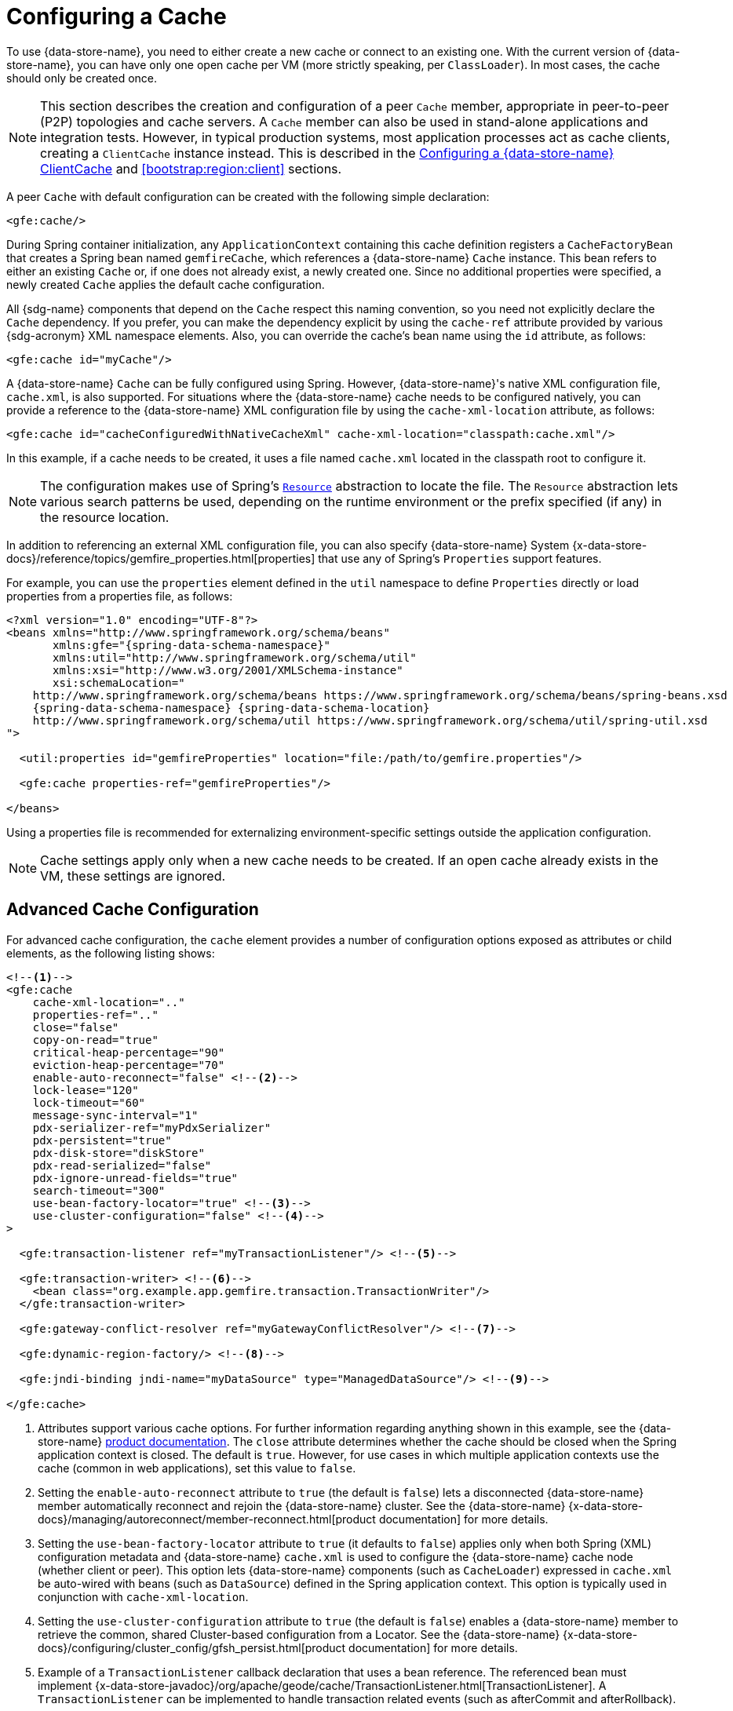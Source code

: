 [[bootstrap:cache]]
= Configuring a Cache

To use {data-store-name}, you need to either create a new cache or connect to an existing one. With the current version
of {data-store-name}, you can have only one open cache per VM (more strictly speaking, per `ClassLoader`). In most cases,
the cache should only be created once.

NOTE: This section describes the creation and configuration of a peer `Cache` member, appropriate in peer-to-peer (P2P)
topologies and cache servers. A `Cache` member can also be used in stand-alone applications and integration tests.
However, in typical production systems, most application processes act as cache clients, creating a `ClientCache`
instance instead. This is described in the <<bootstrap:cache:client>> and <<bootstrap:region:client>> sections.

A peer `Cache` with default configuration can be created with the following simple declaration:

[source,xml]
----
<gfe:cache/>
----

During Spring container initialization, any `ApplicationContext` containing this cache definition registers a
`CacheFactoryBean` that creates a Spring bean named `gemfireCache`, which references a {data-store-name} `Cache` instance.
This bean refers to either an existing `Cache` or, if one does not already exist, a newly created one.  Since no
additional properties were specified, a newly created `Cache` applies the default cache configuration.

All {sdg-name} components that depend on the `Cache` respect this naming convention, so you need not explicitly declare
the `Cache` dependency. If you prefer, you can make the dependency explicit by using the `cache-ref` attribute provided
by various {sdg-acronym} XML namespace elements.  Also, you can override the cache's bean name using the `id` attribute,
as follows:

[source,xml]
----
<gfe:cache id="myCache"/>
----

A {data-store-name} `Cache` can be fully configured using Spring. However, {data-store-name}'s native XML configuration
file, `cache.xml`, is also supported.  For situations where the {data-store-name} cache needs to be configured natively,
you can provide a reference to the {data-store-name} XML configuration file by using the `cache-xml-location` attribute,
as follows:

[source,xml]
----
<gfe:cache id="cacheConfiguredWithNativeCacheXml" cache-xml-location="classpath:cache.xml"/>
----

In this example, if a cache needs to be created, it uses a file named `cache.xml` located in the classpath root
to configure it.

NOTE: The configuration makes use of Spring's https://docs.spring.io/spring/docs/current/spring-framework-reference/htmlsingle/#resources[`Resource`]
abstraction to locate the file. The `Resource` abstraction lets various search patterns be used, depending on the runtime environment
or the prefix specified (if any) in the resource location.

In addition to referencing an external XML configuration file, you can also specify {data-store-name} System
{x-data-store-docs}/reference/topics/gemfire_properties.html[properties] that use any of Spring's `Properties`
support features.

For example, you can use the `properties` element defined in the `util` namespace to define `Properties` directly
or load properties from a properties file, as follows:

[source,xml]
[subs="verbatim,attributes"]
----
<?xml version="1.0" encoding="UTF-8"?>
<beans xmlns="http://www.springframework.org/schema/beans"
       xmlns:gfe="{spring-data-schema-namespace}"
       xmlns:util="http://www.springframework.org/schema/util"
       xmlns:xsi="http://www.w3.org/2001/XMLSchema-instance"
       xsi:schemaLocation="
    http://www.springframework.org/schema/beans https://www.springframework.org/schema/beans/spring-beans.xsd
    {spring-data-schema-namespace} {spring-data-schema-location}
    http://www.springframework.org/schema/util https://www.springframework.org/schema/util/spring-util.xsd
">

  <util:properties id="gemfireProperties" location="file:/path/to/gemfire.properties"/>

  <gfe:cache properties-ref="gemfireProperties"/>

</beans>
----

Using a properties file is recommended for externalizing environment-specific settings
outside the application configuration.

NOTE: Cache settings apply only when a new cache needs to be created. If an open cache already exists in the VM,
these settings are ignored.

[[bootstrap:cache:advanced]]
== Advanced Cache Configuration

For advanced cache configuration, the `cache` element provides a number of configuration options exposed as attributes
or child elements, as the following listing shows:

[source,xml]
----
<!--1-->
<gfe:cache
    cache-xml-location=".."
    properties-ref=".."
    close="false"
    copy-on-read="true"
    critical-heap-percentage="90"
    eviction-heap-percentage="70"
    enable-auto-reconnect="false" <!--2-->
    lock-lease="120"
    lock-timeout="60"
    message-sync-interval="1"
    pdx-serializer-ref="myPdxSerializer"
    pdx-persistent="true"
    pdx-disk-store="diskStore"
    pdx-read-serialized="false"
    pdx-ignore-unread-fields="true"
    search-timeout="300"
    use-bean-factory-locator="true" <!--3-->
    use-cluster-configuration="false" <!--4-->
>

  <gfe:transaction-listener ref="myTransactionListener"/> <!--5-->

  <gfe:transaction-writer> <!--6-->
    <bean class="org.example.app.gemfire.transaction.TransactionWriter"/>
  </gfe:transaction-writer>

  <gfe:gateway-conflict-resolver ref="myGatewayConflictResolver"/> <!--7-->

  <gfe:dynamic-region-factory/> <!--8-->

  <gfe:jndi-binding jndi-name="myDataSource" type="ManagedDataSource"/> <!--9-->

</gfe:cache>
----

<1> Attributes support various cache options. For further information regarding anything shown in this example,
see the {data-store-name} https://docs.pivotal.io/gemfire[product documentation].
The `close` attribute determines whether the cache should be closed when the Spring application context is closed.
The default is `true`. However, for use cases in which multiple application contexts use the cache
(common in web applications), set this value to `false`.
<2> Setting the `enable-auto-reconnect` attribute to `true` (the default is `false`) lets a disconnected {data-store-name} member
automatically reconnect and rejoin the {data-store-name} cluster.
See the {data-store-name} {x-data-store-docs}/managing/autoreconnect/member-reconnect.html[product documentation]
for more details.
<3> Setting the `use-bean-factory-locator` attribute to `true` (it defaults to `false`) applies only when both
Spring (XML) configuration metadata and {data-store-name} `cache.xml` is used to configure the {data-store-name} cache node
(whether client or peer). This option lets {data-store-name} components (such as `CacheLoader`) expressed in `cache.xml`
be auto-wired with beans (such as `DataSource`) defined in the Spring application context. This option is typically
used in conjunction with `cache-xml-location`.
<4> Setting the `use-cluster-configuration` attribute to `true` (the default is `false`) enables a {data-store-name} member to
retrieve the common, shared Cluster-based configuration from a Locator.
See the {data-store-name} {x-data-store-docs}/configuring/cluster_config/gfsh_persist.html[product documentation]
for more details.
<5> Example of a `TransactionListener` callback declaration that uses a bean reference. The referenced bean must implement
{x-data-store-javadoc}/org/apache/geode/cache/TransactionListener.html[TransactionListener].
A `TransactionListener` can be implemented to handle transaction related events (such as afterCommit and afterRollback).
<6> Example of a `TransactionWriter` callback declaration using an inner bean declaration. The bean must implement
{x-data-store-javadoc}/org/apache/geode/cache/TransactionWriter.html[TransactionWriter].
The `TransactionWriter` is a callback that can veto a transaction.
<7> Example of a `GatewayConflictResolver` callback declaration using a bean reference. The referenced bean
must implement {x-data-store-javadoc}/org/apache/geode/cache/util/GatewayConflictResolver.html
[GatewayConflictResolver].
A `GatewayConflictResolver` is a `Cache`-level plugin that is called upon to decide what to do with events
that originate in other systems and arrive through the WAN Gateway.
<8> Enables {data-store-name}'s {x-data-store-docs}/developing/region_options/dynamic_region_creation.html[DynamicRegionFactory],
which provides a distributed Region creation service.
<9> Declares a JNDI binding to enlist an external DataSource in a {data-store-name} transaction.

[[bootstrap:cache:pdx-serialization]]
=== Enabling PDX Serialization

The preceding example includes a number of attributes related to {data-store-name}'s enhanced serialization framework, PDX.
While a complete discussion of PDX is beyond the scope of this reference guide, it is important to note that PDX
is enabled by registering a `PdxSerializer`, which is specified by setting the `pdx-serializer` attribute.

{data-store-name} provides an implementing class (`org.apache.geode.pdx.ReflectionBasedAutoSerializer`) that uses
Java Reflection. However, it is common for developers to provide their own implementation. The value of the attribute
is simply a reference to a Spring bean that implements the `PdxSerializer` interface.

More information on serialization support can be found in <<serialization>>.

[[boostrap:cache:auto-reconnect]]
=== Enabling Auto-reconnect

You should be careful when setting the `<gfe:cache enable-auto-reconnect="[true|false*]>` attribute to `true`.

Generally, 'auto-reconnect' should only be enabled in cases where {sdg-name}'s XML namespace is used to configure
and bootstrap a new, non-application {data-store-name} server added to a cluster.  In other words, 'auto-reconnect'
should not be enabled when {sdg-name} is used to develop and build a {data-store-name} application that also happens
to be a peer `Cache` member of the {data-store-name} cluster.

The main reason for this restriction is that most {data-store-name} applications use references to the {data-store-name}
`Cache` or Regions in order to perform data access operations. These references are "`injected`" by the Spring container
into application components (such as Repositories) for use by the application. When a peer member is forcefully
disconnected from the rest of the cluster, presumably because the peer member has become unresponsive or a
network partition separates one or more peer members into a group too small to function as an independent
distributed system, the peer member shuts down and all {data-store-name} component references (caches, Regions,
and others) become invalid.

Essentially, the current forced disconnect processing logic in each peer member dismantles the system from the ground up.
The JGroups stack shuts down, the distributed system is put in a shutdown state and, finally, the cache is closed.
Effectively, all memory references become stale and are lost.

After being disconnected from the distributed system, a peer member enters a "`reconnecting`" state and periodically
attempts to rejoin the distributed system. If the peer member succeeds in reconnecting, the member rebuilds its "`view`"
of the distributed system from existing members and receives a new distributed system ID.  Additionally, all caches,
Regions, and other {data-store-name} components are reconstructed. Therefore, all old references, which may have been
injected into application by the Spring container, are now stale and no longer valid.

{data-store-name} makes no guarantee (even when using the {data-store-name} public Java API) that application cache,
Regions, or other component references are automatically refreshed by the reconnect operation. As such, {data-store-name}
applications must take care to refresh their own references.

Unfortunately, there is no way to be notified of a disconnect event and, subsequently, a reconnect event either.
If that were the case, you would have a clean way to know when to call `ConfigurableApplicationContext.refresh()`,
if it were even applicable for an application to do so, which is why this "`feature`" of {data-store-name} is not
recommended for peer `Cache` applications.

For more information about 'auto-reconnect', see {data-store-name}'s
{x-data-store-docs}/managing/autoreconnect/member-reconnect.html[product documentation].

[[bootstrap:cache:cluster-configuration]]
=== Using Cluster-based Configuration

{data-store-name}'s Cluster Configuration Service is a convenient way for any peer member joining the cluster to get
a "`consistent view`" of the cluster by using the shared, persistent configuration maintained by a Locator.
Using the cluster-based configuration ensures the peer member's configuration is compatible with the {data-store-name}
Distributed System when the member joins.

This feature of {sdg-name} (setting the `use-cluster-configuration` attribute to `true`) works in the same way
as the `cache-xml-location` attribute, except the source of the {data-store-name} configuration meta-data comes
from the network through a Locator, as opposed to a native `cache.xml` file residing in the local file system.

All {data-store-name} native configuration metadata, whether from `cache.xml` or from the Cluster Configuration Service,
gets applied before any Spring (XML) configuration metadata.  As a result, Spring's config serves to "`augment`" the
native {data-store-name} configuration metadata and would most likely be specific to the application.

Again, to enable this feature, specify the following in the Spring XML config:

[source,xml]
----
<gfe:cache use-cluster-configuration="true"/>
----

NOTE: While certain {data-store-name} tools, such as _Gfsh_, have their actions "`recorded`" when schema-like changes
are made (for example, `gfsh>create region --name=Example --type=PARTITION`), {sdg-name}'s configuration metadata
is not recorded. The same is true when using {data-store-name}'s public Java API directly. It, too, is not recorded.

For more information on {data-store-name}'s Cluster Configuration Service, see the
{x-data-store-docs}/configuring/cluster_config/gfsh_persist.html[product documentation].

[[bootstrap:cache:server]]
== Configuring a {data-store-name} CacheServer

{sdg-name} includes dedicated support for configuring a
{x-data-store-javadoc}/org/apache/geode/cache/server/CacheServer.html[CacheServer],
allowing complete configuration through the Spring container, as the following example shows:

[source,xml]
[subs="verbatim,attributes"]
----
<?xml version="1.0" encoding="UTF-8"?>
<beans xmlns="http://www.springframework.org/schema/beans"
       xmlns:context="http://www.springframework.org/schema/context"
       xmlns:gfe="{spring-data-schema-namespace}"
       xmlns:xsi="http://www.w3.org/2001/XMLSchema-instance"
       xsi:schemaLocation="
    http://www.springframework.org/schema/beans https://www.springframework.org/schema/beans/spring-beans.xsd
    http://www.springframework.org/schema/context https://www.springframework.org/schema/context/spring-context.xsd
    {spring-data-schema-namespace} {spring-data-schema-location}
">

  <gfe:cache/>

  <!-- Example depicting serveral {data-store-name} CacheServer configuration options -->
  <gfe:cache-server id="advanced-config" auto-startup="true"
       bind-address="localhost" host-name-for-clients="localhost" port="${gemfire.cache.server.port}"
       load-poll-interval="2000" max-connections="22" max-message-count="1000" max-threads="16"
       max-time-between-pings="30000" groups="test-server">

    <gfe:subscription-config eviction-type="ENTRY" capacity="1000" disk-store="file://${java.io.tmpdir}"/>

  </gfe:cache-server>

  <context:property-placeholder location="classpath:cache-server.properties"/>

</beans>
----

The preceding configuration shows the `cache-server` element and the many available options.

NOTE: Rather than hard-coding the port, this configuration uses Spring's
https://docs.spring.io/spring/docs/current/spring-framework-reference/htmlsingle/#xsd-config-body-schemas-context[context]
namespace to declare a `property-placeholder`. A
https://docs.spring.io/spring/docs/current/spring-framework-reference/htmlsingle/#beans-factory-placeholderconfigurer[property placeholder]
reads one or more properties files and then replaces property placeholders with values at runtime. Doing so lets administrators
change values without having to touch the main application configuration. Spring also provides
https://docs.spring.io/spring/docs/current/spring-framework-reference/htmlsingle/#expressions[SpEL]
and an https://docs.spring.io/spring/docs/current/spring-framework-reference/htmlsingle/#beans-environment[environment abstraction]
to support externalization of environment-specific properties from the main codebase, easing deployment across multiple machines.

NOTE: To avoid initialization problems, the `CacheServer` started by {sdg-name} starts *after* the Spring container
has been fully initialized. Doing so lets potential Regions, listeners, writers or instantiators that are defined
declaratively to be fully initialized and registered before the server starts accepting connections. Keep this in mind
when programmatically configuring these elements, as the server might start before your components and thus not be seen
by the clients connecting right away.

[[bootstrap:cache:client]]
== Configuring a {data-store-name} ClientCache

In addition to defining a {data-store-name} peer {x-data-store-javadoc}/org/apache/geode/cache/Cache.html[`Cache`],
{sdg-name} also supports the definition of a {data-store-name} {x-data-store-javadoc}/org/apache/geode/cache/client/ClientCache.html[`ClientCache`]
in a Spring container.  A `ClientCache` definition is similar in configuration and use to the {data-store-name} peer <<bootstrap:cache,Cache>>
and is supported by the `org.springframework.data.gemfire.client.ClientCacheFactoryBean`.

The simplest definition of a {data-store-name} cache client using default configuration follows:

[source,xml]
----
<beans>
  <gfe:client-cache/>
</beans>
----

`client-cache` supports many of the same options as the <<bootstrap:cache:advanced,Cache>> element. However, as opposed
to a full-fledged peer `Cache` member, a cache client connects to a remote cache server through a Pool. By default,
a Pool is created to connect to a server running on `localhost` and listening to port `40404`. The default Pool is used
by all client Regions unless the Region is configured to use a specific Pool.

Pools can be defined with the `pool` element.  This client-side Pool can be used to configure connectivity directly to
a server for individual entities or for the entire cache through one or more Locators.

For example, to customize the default Pool used by the `client-cache`, the developer needs to define a Pool and wire it
to the cache definition, as the following example shows:

[source,xml]
----
<beans>
  <gfe:client-cache id="myCache" pool-name="myPool"/>

  <gfe:pool id="myPool" subscription-enabled="true">
    <gfe:locator host="${gemfire.locator.host}" port="${gemfire.locator.port}"/>
  </gfe:pool>
</beans>
----

The `<client-cache>` element also has a `ready-for-events` attribute. If the attribute is set to `true`, the client cache
initialization includes a call to {x-data-store-javadoc}/org/apache/geode/cache/client/ClientCache.html#readyForEvents[`ClientCache.readyForEvents()`].

<<bootstrap:region:client>> covers client-side configuration in more detail.

[[bootstrap:cache:client:pool]]
=== {data-store-name}'s DEFAULT Pool and {sdg-name} Pool Definitions

If a {data-store-name} `ClientCache` is local-only, then no Pool definition is required. For instance, you can define
the following:

[source,xml]
----
<gfe:client-cache/>

<gfe:client-region id="Example" shortcut="LOCAL"/>
----

In this case, the "`Example`" Region is `LOCAL` and no data is distributed between the client and a server. Therefore,
no Pool is necessary. This is true for any client-side, local-only Region, as defined by the {data-store-name}'s
{x-data-store-javadoc}/org/apache/geode/cache/client/ClientRegionShortcut.html[`ClientRegionShortcut`]
(all `LOCAL_*` shortcuts).

However, if a client Region is a (caching) proxy to a server-side Region, a Pool is required. In that case,
there are several ways to define and use a Pool.

When a `ClientCache`, a Pool, and a proxy-based Region are all defined but not explicitly identified, {sdg-name}
resolves the references automatically, as the following example shows:

[source,xml]
----
<gfe:client-cache/>

<gfe:pool>
  <gfe:locator host="${geode.locator.host}" port="${geode.locator.port}"/>
</gfe:pool>

<gfe:client-region id="Example" shortcut="PROXY"/>
----

In the preceding example, the `ClientCache` is identified as `gemfireCache`, the Pool as `gemfirePool`,
and the client Region as "`Example`".  However, the `ClientCache` initializes {data-store-name}'s `DEFAULT` Pool
from `gemfirePool`, and the client Region uses the `gemfirePool` when distributing data between the client
and the server.

Basically, {sdg-name} resolves the preceding configuration to the following:

[source,xml]
----
<gfe:client-cache id="gemfireCache" pool-name="gemfirePool"/>

<gfe:pool id="gemfirePool">
  <gfe:locator host="${geode.locator.host}" port="${geode.locator.port}"/>
</gfe:pool>

<gfe:client-region id="Example" cache-ref="gemfireCache" pool-name="gemfirePool" shortcut="PROXY"/>
----

{data-store-name} still creates a Pool called `DEFAULT`. {sdg-name} causes the `DEFAULT` Pool to be initialized
from the `gemfirePool`. Doing so is useful in situations where multiple Pools are defined and client Regions
are using separate Pools, or do not declare a Pool at all.

Consider the following:

[source,xml]
----
<gfe:client-cache pool-name="locatorPool"/>

<gfe:pool id="locatorPool">
  <gfe:locator host="${geode.locator.host}" port="${geode.locator.port}"/>
</gfe:pool>

<gfe:pool id="serverPool">
  <gfe:server host="${geode.server.host}" port="${geode.server.port}"/>
</gfe:pool>

<gfe:client-region id="Example" pool-name="serverPool" shortcut="PROXY"/>

<gfe:client-region id="AnotherExample" shortcut="CACHING_PROXY"/>

<gfe:client-region id="YetAnotherExample" shortcut="LOCAL"/>
----

In this setup, the {data-store-name} `client-cache` `DEFAULT` pool is initialized from `locatorPool`,
as specified by the `pool-name` attribute. There is no {sdg-name}-defined `gemfirePool`, since both Pools
were explicitly identified (named) -- `locatorPool` and `serverPool`, respectively.

The "`Example`" Region explicitly refers to and exclusively uses the `serverPool`. The `AnotherExample` Region uses
{data-store-name}'s `DEFAULT` Pool, which, again, was configured from the `locatorPool` based on the client cache
bean definition's `pool-name` attribute.

Finally, the `YetAnotherExample` Region does not use a Pool, because it is `LOCAL`.

NOTE: The `AnotherExample` Region would first look for a Pool bean named `gemfirePool`, but that would require
the definition of an anonymous Pool bean (that is, `<gfe:pool/>`) or a Pool bean explicitly named `gemfirePool`
(for example, `<gfe:pool id="gemfirePool"/>`).

NOTE: If we either changed the name of `locatorPool` to `gemfirePool` or made the Pool bean definition be anonymous,
it would have the same effect as the preceding configuration.
